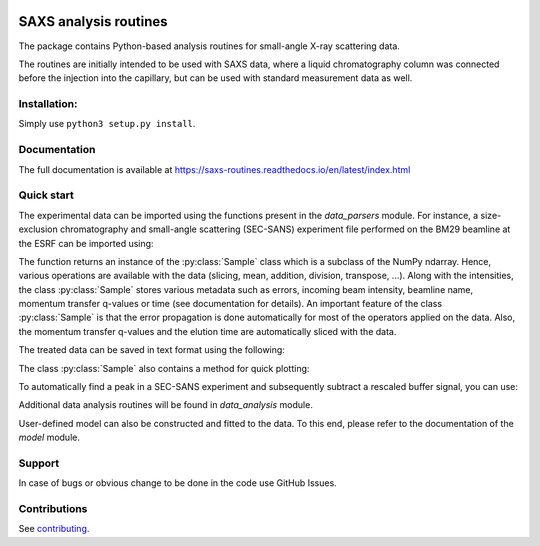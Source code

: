 .. image:: https://readthedocs.org/projects/saxs-routines/badge/?version=latest
    :target: https://saxs-routines.readthedocs.io/en/latest/?badge=latest
    :alt: Documentation Status

.. image:: https://codecov.io/gh/kpounot/SAXS_routines/branch/main/graph/badge.svg?token=hD0Xix3R97
    :target: https://codecov.io/gh/kpounot/SAXS_routines

.. image:: https://travis-ci.org/kpounot/SAXS_routines.svg?branch=master
    :target: https://travis-ci.org/kpounot/SAXS_routines

SAXS analysis routines
======================
The package contains Python-based analysis routines for small-angle X-ray
scattering data.

The routines are initially intended to be used with SAXS data, where a liquid
chromatography column was connected before the injection into the capillary,
but can be used with standard measurement data as well.


Installation:
-------------
Simply use ``python3 setup.py install``.


Documentation
-------------
The full documentation is available at https://saxs-routines.readthedocs.io/en/latest/index.html


Quick start
-----------
The experimental data can be imported using the functions present in the
*data_parsers* module. For instance, a size-exclusion chromatography and
small-angle scattering (SEC-SANS) experiment file performed on the BM29
beamline at the ESRF can be imported using:

.. code-block:: python
    from saxs_routines.data_parsers.esrf_bm29 import read_HPLC

    data = read_HPLC('my_data_file.h5', name='my_protein_name')

The function returns an instance of the :py:class:`Sample` class
which is a subclass of the NumPy ndarray. Hence, various operations are
available with the data (slicing, mean, addition, division, transpose, ...).
Along with the intensities, the class :py:class:`Sample` stores various
metadata such as errors, incoming beam intensity, beamline name, momentum
transfer q-values or time (see documentation for details).
An important feature of the class :py:class:`Sample` is that the error
propagation is done automatically for most of the operators applied on the
data.
Also, the momentum transfer q-values and the elution time are automatically
sliced with the data.

.. code-block:: python
    from saxs_routines.data_analysis import FindPeaks

    peaks = FindPeaks(data)
    peaks.run()

    sample = peaks.get_sub_arrays()[0]  # select the first peak found

    # select the buffer region (first 50 minutes) and perform the subtraction
    buffer = data.get_time_range(0, 50)
    sample = sample - 0.95 * buffer

The treated data can be saved in text format using the following:

The class :py:class:`Sample` also contains a method for quick plotting:

.. code-block:: python
    # for a log plot of the signal integrated over q
    data.sum(1).plot('log')

    # for a guinier and a kratky plot of the signal over time
    data.plot('guinier', axis=1, max_lines=10, new_fig=True)
    data.plot('kratky', axis=1, max_lines=10, new_fig=True)

.. raw:: html

    <table>
        <tr>
            <td>
                <img src="./docs/figs/example_plot_README_sum_q.png">
            </td>
            <td>
                <img src="./docs/figs/example_plot_README_guinier.png">
            </td>
            <td>
                <img src="./docs/figs/example_plot_README_kratky.png">
            </td>
        </tr>
    </table>


To automatically find a peak in a SEC-SANS experiment and subsequently
subtract a rescaled buffer signal, you can use:

.. code-block:: python
    sample.write_csv('output_file_name')

Additional data analysis routines will be found in *data_analysis* module.

User-defined model can also be constructed and fitted to the data. To this end,
please refer to the documentation of the *model* module.


Support
-------
In case of bugs or obvious change to be done in the code use GitHub Issues.


Contributions
-------------
See `contributing <https://github.com/kpounot/SAXS_routines/blob/master/contributing.rst>`_.
